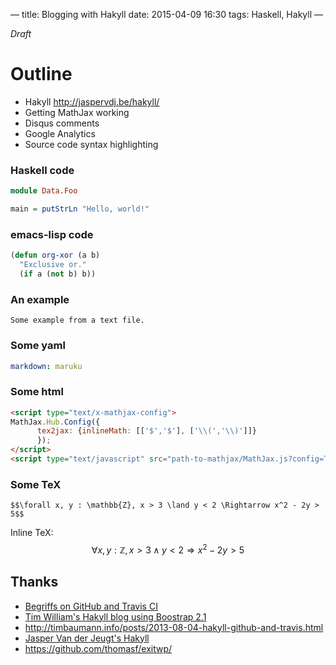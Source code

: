 ---
title: Blogging with Hakyll
date: 2015-04-09 16:30
tags: Haskell, Hakyll
---

/Draft/

* Outline

- Hakyll http://jaspervdj.be/hakyll/
- Getting MathJax working
- Disqus comments
- Google Analytics
- Source code syntax highlighting


*** Haskell code

#+begin_src haskell
module Data.Foo

main = putStrLn "Hello, world!"
#+end_src


*** emacs-lisp code

#+BEGIN_SRC emacs-lisp
(defun org-xor (a b)
  "Exclusive or."
  (if a (not b) b))
#+END_SRC


*** An example

#+BEGIN_EXAMPLE
Some example from a text file.
#+END_EXAMPLE


*** Some yaml

#+name: switch Markdown processors in _config.yml
#+begin_src yaml
markdown: maruku
#+end_src


*** Some html

#+name: enable MathJax in source/_includes/custom/head.html http://www.mathjax.org/docs/1.1/start.html
#+begin_src html
<script type="text/x-mathjax-config">
MathJax.Hub.Config({
      tex2jax: {inlineMath: [['$','$'], ['\\(','\\)']]}
      });
</script>
<script type="text/javascript" src="path-to-mathjax/MathJax.js?config=TeX-AMS-MML_HTMLorMML"></script>
#+end_src


*** Some TeX

#+name: example expression from Paul Snivey's article http://psnively.github.com/2010/03/13/100-proof.html
#+begin_src
$$\forall x, y : \mathbb{Z}, x > 3 \land y < 2 \Rightarrow x^2 - 2y > 5$$
#+end_src

Inline TeX: $$\forall x, y : \mathbb{Z}, x > 3 \land y < 2 \Rightarrow x^2 - 2y > 5$$


** Thanks

- [[http://begriffs.com/posts/2014-08-12-create-static-site-with-hakyll-github.html][Begriffs on GitHub and Travis CI]]
- [[https://github.com/willtim/timphilipwilliams.com][Tim William's Hakyll blog using Boostrap 2.1]]
- http://timbaumann.info/posts/2013-08-04-hakyll-github-and-travis.html
- [[http://jaspervdj.be/hakyll/][Jasper Van der Jeugt's Hakyll]]
- https://github.com/thomasf/exitwp/
